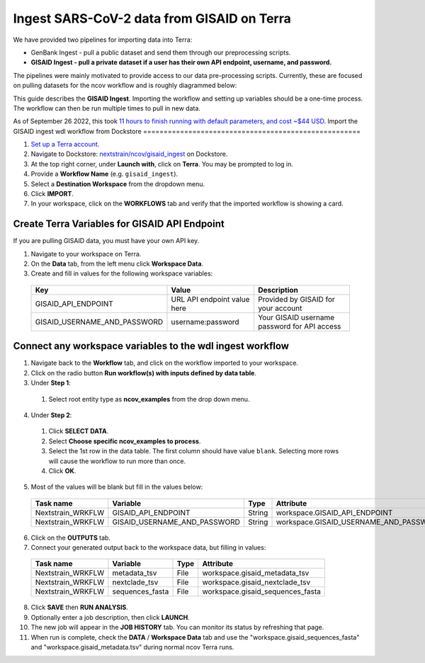 *******************************************
Ingest SARS-CoV-2 data from GISAID on Terra
*******************************************

We have provided two pipelines for importing data into Terra:

* GenBank Ingest - pull a public dataset and send them through our preprocessing scripts.
* **GISAID Ingest - pull a private dataset if a user has their own API endpoint, username, and password.**

The pipelines were mainly motivated to provide access to our data pre-processing scripts. Currently, these are focused on pulling datasets for the ncov workflow and is roughly diagrammed below:

.. image:: ../images/terra-ingest.png

This guide describes the **GISAID Ingest**. Importing the workflow and setting up variables should be a one-time process. The workflow can then be run multiple times to pull in new data.

As of September 26 2022, this took `11 hours to finish running with default parameters, and cost ~$44 USD <https://github.com/j23414/wdl_pathogen_build/blob/main/data/benchmarks.tsv>`_.
Import the GISAID ingest wdl workflow from Dockstore
=====================================================

1. `Set up a Terra account <https://terra.bio/>`_.
2. Navigate to Dockstore: `nextstrain/ncov/gisaid_ingest <https://dockstore.org/workflows/github.com/nextstrain/ncov/gisaid_ingest:master?tab=info>`_ on Dockstore.
3. At the top right corner, under **Launch with**, click on **Terra**. You may be prompted to log in.
4. Provide a **Workflow Name** (e.g. ``gisaid_ingest``).
5. Select a **Destination Workspace** from the dropdown menu.
6. Click **IMPORT**.
7. In your workspace, click on the **WORKFLOWS** tab and verify that the imported workflow is showing a card.

.. _`nextstrain/ncov/gisaid_ingest`: https://dockstore.org/workflows/github.com/nextstrain/ncov/gisaid_ingest:master?tab=info

Create Terra Variables for GISAID API Endpoint
================================================

If you are pulling GISAID data, you must have your own API key.

1. Navigate to your workspace on Terra.
2. On the **Data** tab, from the left menu click **Workspace Data**.
3. Create and fill in values for the following workspace variables:

  +-----------------------------+----------------------------+-----------------------------------------------+
  |Key                          | Value                      | Description                                   |
  +=============================+============================+===============================================+
  |GISAID_API_ENDPOINT          |URL API endpoint value here | Provided by GISAID for your account           |
  +-----------------------------+----------------------------+-----------------------------------------------+
  |GISAID_USERNAME_AND_PASSWORD |  username:password         | Your GISAID username password for API access  |
  +-----------------------------+----------------------------+-----------------------------------------------+

Connect any workspace variables to the wdl ingest workflow
===========================================================
  
1. Navigate back to the **Workflow** tab, and click on the workflow imported to your workspace.
2. Click on the radio button **Run workflow(s) with inputs defined by data table**.
3. Under **Step 1**:

  1. Select root entity type as **ncov_examples** from the drop down menu.

4. Under **Step 2**:

  1. Click **SELECT DATA**.
  2. Select **Choose specific ncov_examples to process**.
  3. Select the 1st row in the data table. The first column should have value ``blank``. Selecting more rows will cause the workflow to run more than once.
  4. Click **OK**.

5. Most of the values will be blank but fill in the values below:

  +-----------------+-------------------------------+-------+----------------------------------------+
  |Task name        | Variable                      | Type  | Attribute                              |
  +=================+===============================+=======+========================================+
  |Nextstrain_WRKFLW|  GISAID_API_ENDPOINT          | String| workspace.GISAID_API_ENDPOINT          |
  +-----------------+-------------------------------+-------+----------------------------------------+
  |Nextstrain_WRKFLW|  GISAID_USERNAME_AND_PASSWORD | String| workspace.GISAID_USERNAME_AND_PASSWORD |
  +-----------------+-------------------------------+-------+----------------------------------------+

6. Click on the **OUTPUTS** tab.
7. Connect your generated output back to the workspace data, but filling in values:

  +-----------------+------------------+-------+----------------------------------+
  |Task name        | Variable	       | Type  |   Attribute                      |
  +=================+==================+=======+==================================+
  |Nextstrain_WRKFLW|  metadata_tsv    | File  | workspace.gisaid_metadata_tsv    |
  +-----------------+------------------+-------+----------------------------------+
  |Nextstrain_WRKFLW|  nextclade_tsv   | File  | workspace.gisaid_nextclade_tsv   |
  +-----------------+------------------+-------+----------------------------------+
  |Nextstrain_WRKFLW|  sequences_fasta | File  | workspace.gisaid_sequences_fasta |
  +-----------------+------------------+-------+----------------------------------+

8. Click **SAVE** then **RUN ANALYSIS**.
9. Optionally enter a job description, then click **LAUNCH**.
10. The new job will appear in the **JOB HISTORY** tab. You can monitor its status by refreshing that page.
11. When run is complete, check the **DATA** / **Workspace Data** tab and use the "workspace.gisaid_sequences_fasta" and "workspace.gisaid_metadata.tsv" during normal ncov Terra runs.

